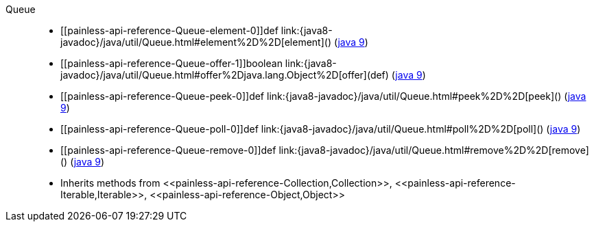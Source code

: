 ////
Automatically generated by PainlessDocGenerator. Do not edit.
Rebuild by running `gradle generatePainlessApi`.
////

[[painless-api-reference-Queue]]++Queue++::
* ++[[painless-api-reference-Queue-element-0]]def link:{java8-javadoc}/java/util/Queue.html#element%2D%2D[element]()++ (link:{java9-javadoc}/java/util/Queue.html#element%2D%2D[java 9])
* ++[[painless-api-reference-Queue-offer-1]]boolean link:{java8-javadoc}/java/util/Queue.html#offer%2Djava.lang.Object%2D[offer](def)++ (link:{java9-javadoc}/java/util/Queue.html#offer%2Djava.lang.Object%2D[java 9])
* ++[[painless-api-reference-Queue-peek-0]]def link:{java8-javadoc}/java/util/Queue.html#peek%2D%2D[peek]()++ (link:{java9-javadoc}/java/util/Queue.html#peek%2D%2D[java 9])
* ++[[painless-api-reference-Queue-poll-0]]def link:{java8-javadoc}/java/util/Queue.html#poll%2D%2D[poll]()++ (link:{java9-javadoc}/java/util/Queue.html#poll%2D%2D[java 9])
* ++[[painless-api-reference-Queue-remove-0]]def link:{java8-javadoc}/java/util/Queue.html#remove%2D%2D[remove]()++ (link:{java9-javadoc}/java/util/Queue.html#remove%2D%2D[java 9])
* Inherits methods from ++<<painless-api-reference-Collection,Collection>>++, ++<<painless-api-reference-Iterable,Iterable>>++, ++<<painless-api-reference-Object,Object>>++
